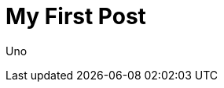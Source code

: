 = My First Post
:minisite-blog-published-date: 2021-02-15
:minisite-blog-categories: others
:minisite-blog-summary: First post.
:minisite-blog-authors: Some Body

Uno
